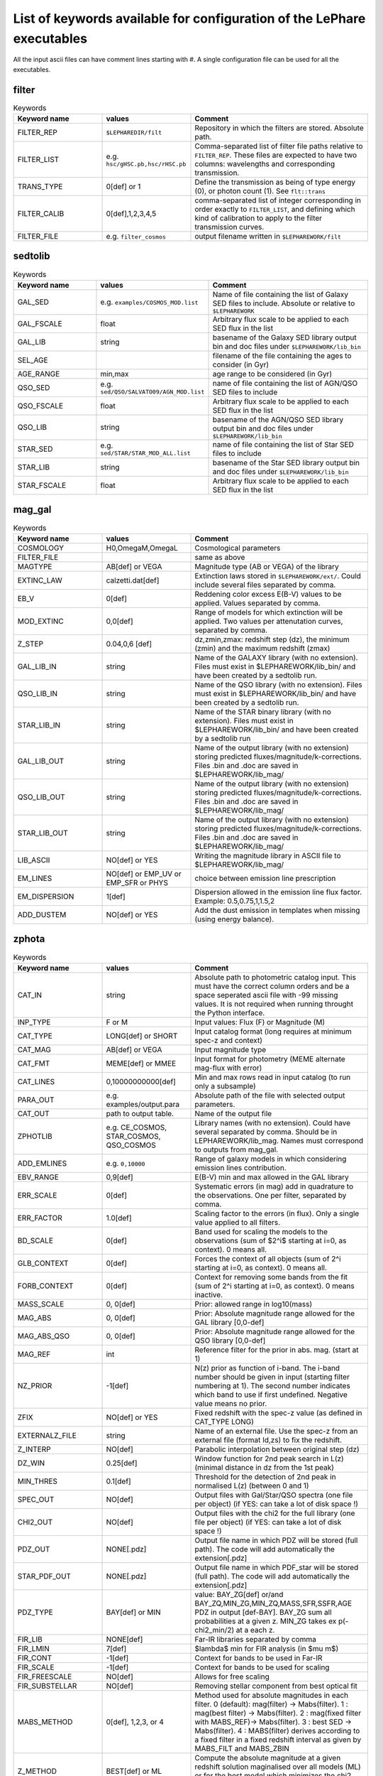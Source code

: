 
.. _allkeywords-label:

List of keywords available for configuration of the LePhare executables 
=======================================================================

All the input ascii files can have comment lines starting with #. A single configuration file can be used for all the executables.

filter
------

.. list-table:: Keywords
   :widths: 25 25 50
   :header-rows: 1

   * - Keyword name
     - values
     - Comment
   * - FILTER_REP
     - ``$LEPHAREDIR/filt``
     - Repository in which the filters are stored. Absolute path.
   * - FILTER_LIST
     - e.g. ``hsc/gHSC.pb,hsc/rHSC.pb``
     - Comma-separated list of filter file paths relative to ``FILTER_REP``. These files are expected to have two columns: wavelengths and corresponding transmission.
   * - TRANS_TYPE
     - 0[def] or 1 
     - Define the transmission as being of type energy (0), or photon count (1). See ``flt::trans``
   * - FILTER_CALIB
     - 0[def],1,2,3,4,5 
     - comma-separated list of integer corresponding in order exactly to ``FILTER_LIST``, and defining which kind of calibration to apply to the filter transmission curves. 
   * - FILTER_FILE
     - e.g. ``filter_cosmos``
     - output filename written in ``$LEPHAREWORK/filt``

sedtolib
--------

.. list-table:: Keywords
   :widths: 25 25 50
   :header-rows: 1

   * - Keyword name
     - values
     - Comment
   * - GAL_SED
     - e.g. ``examples/COSMOS_MOD.list``
     - Name of file containing the list of Galaxy SED files to include. Absolute or relative to ``$LEPHAREWORK``
   * - GAL_FSCALE
     - float
     - Arbitrary flux scale to be applied to each SED flux in the list
   * - GAL_LIB
     - string
     - basename of the Galaxy SED library output bin and doc files under ``$LEPHAREWORK/lib_bin``
   * - SEL_AGE
     - 
     - filename of the file containing the ages to consider (in Gyr)
   * - AGE_RANGE
     - min,max 
     - age range to be considered (in Gyr)
   * - QSO_SED
     - e.g. ``sed/QSO/SALVATO09/AGN_MOD.list``
     - name of file containing the list of AGN/QSO SED files to include
   * - QSO_FSCALE
     - float
     - Arbitrary flux scale to be applied to each SED flux in the list
   * - QSO_LIB
     - string
     - basename of the AGN/QSO SED library output bin and doc files under ``$LEPHAREWORK/lib_bin``
   * - STAR_SED
     - e.g. ``sed/STAR/STAR_MOD_ALL.list``
     - name of file containing the list of Star SED files to include
   * - STAR_LIB
     - string
     - basename of the Star SED library output bin and doc files under ``$LEPHAREWORK/lib_bin``
   * - STAR_FSCALE
     - float
     - Arbitrary flux scale to be applied to each SED flux in the list

mag_gal
-------

.. list-table:: Keywords
   :widths: 25 25 50
   :header-rows: 1

   * - Keyword name
     - values
     - Comment
   * - COSMOLOGY
     - H0,OmegaM,OmegaL
     - Cosmological parameters
   * - FILTER_FILE
     -  
     - same as above
   * - MAGTYPE
     - AB[def] or VEGA 
     - Magnitude type (AB or VEGA) of the library
   * - EXTINC_LAW
     - calzetti.dat[def] 
     - Extinction laws stored in ``$LEPHAREWORK/ext/``. Could include several files separated by comma.
   * - EB_V
     - 0[def] 
     - Reddening color excess E(B-V) values to be applied. Values separated by comma.
   * - MOD_EXTINC
     - 0,0[def] 
     - Range of models for which extinction will be applied. Two values per attenutation curves, separated by comma.
   * - Z_STEP
     - 0.04,0,6 [def] 
     - dz,zmin,zmax: redshift step (dz), the minimum (zmin) and the maximum redshift (zmax)
   * - GAL_LIB_IN
     - string 
     - Name of the GALAXY library (with no extension). Files must exist in $LEPHAREWORK/lib_bin/ and have been created by a sedtolib run.
   * - QSO_LIB_IN
     - string 
     - Name of the QSO library (with no extension). Files must exist in $LEPHAREWORK/lib_bin/ and have been created by a sedtolib run.
   * - STAR_LIB_IN
     - string 
     - Name of the STAR binary library (with no extension). Files must exist in $LEPHAREWORK/lib_bin/ and have been created by a sedtolib run
   * - GAL_LIB_OUT
     - string 
     - Name of the output library (with no extension) storing predicted fluxes/magnitude/k-corrections. Files .bin and .doc are saved in $LEPHAREWORK/lib_mag/
   * - QSO_LIB_OUT
     - string 
     - Name of the output library (with no extension) storing predicted fluxes/magnitude/k-corrections. Files .bin and .doc are saved in $LEPHAREWORK/lib_mag/
   * - STAR_LIB_OUT
     - string 
     - Name of the output library (with no extension) storing predicted fluxes/magnitude/k-corrections. Files .bin and .doc are saved in $LEPHAREWORK/lib_mag/
   * - LIB_ASCII
     - NO[def] or YES 
     - Writing the magnitude library in ASCII file to $LEPHAREWORK/lib_mag/
   * - EM_LINES
     - NO[def] or EMP_UV or EMP_SFR or PHYS 
     - choice between emission line prescription
   * - EM_DISPERSION
     - 1[def] 
     - Dispersion allowed in the emission line flux factor. Example: 0.5,0.75,1,1.5,2
   * - ADD_DUSTEM
     - NO[def] or YES
     - Add the dust emission in templates when missing (using energy balance).

zphota
------

.. list-table:: Keywords
   :widths: 25 25 50
   :header-rows: 1

   * - Keyword name
     - values
     - Comment
   * - CAT_IN
     - string
     - Absolute path to photometric catalog input. This must have the correct column orders and be a space seperated ascii file with -99 missing values. It is not required when running throught the Python interface.
   * - INP_TYPE
     - F or M 
     - Input  values:  Flux (F) or Magnitude (M)
   * - CAT_TYPE
     - LONG[def] or SHORT 
     - Input catalog format (long requires at minimum spec-z and context)
   * - CAT_MAG
     - AB[def] or VEGA 
     - Input magnitude type
   * - CAT_FMT
     - MEME[def] or MMEE  
     - Input format for photometry (MEME alternate mag-flux with error)
   * - CAT_LINES
     - 0,10000000000[def] 
     - Min and max rows read in input catalog (to run only a subsample)
   * - PARA_OUT
     - e.g. examples/output.para
     - Absolute path of the file with selected output parameters.
   * - CAT_OUT
     - path to output table.
     - Name of the output file
   * - ZPHOTLIB
     - e.g. CE_COSMOS, STAR_COSMOS, QSO_COSMOS
     - Library names (with no extension). Could have several separated by comma. Should be in LEPHAREWORK/lib_mag. Names must correspond to outputs from mag_gal.
   * - ADD_EMLINES
     - e.g. ``0,10000``
     - Range of galaxy models in which considering emission lines contribution.
   * - EBV_RANGE
     - 0,9[def] 
     - E(B-V) min and max allowed in the GAL library
   * - ERR_SCALE
     - 0[def] 
     - Systematic errors (in mag) add in quadrature to the observations. One per filter, separated by comma.
   * - ERR_FACTOR
     - 1.0[def]  
     - Scaling factor to the errors (in flux). Only a single value applied to all filters.
   * - BD_SCALE
     - 0[def] 
     - Band used for scaling  the models to the observations (sum of $2^i$ starting at i=0, as context). 0 means all.
   * - GLB_CONTEXT
     - 0[def] 
     - Forces the context of all objects (sum of 2^i starting at i=0, as context). 0 means all.
   * - FORB_CONTEXT
     - 0[def] 
     - Context for removing some bands from the fit (sum of 2^i starting at i=0, as context). 0 means inactive.
   * - MASS_SCALE
     - 0, 0[def]
     - Prior: allowed range in log10(mass)
   * - MAG_ABS
     - 0, 0[def]
     - Prior: Absolute magnitude range allowed for the GAL library [0,0-def]
   * - MAG_ABS_QSO
     - 0, 0[def]
     - Prior: Absolute magnitude range allowed for the QSO library [0,0-def]
   * - MAG_REF
     - int
     - Reference filter for the prior in abs. mag. (start at 1)
   * - NZ_PRIOR
     - -1[def] 
     - N(z) prior as function of i-band. The i-band number should be given in input (starting filter numbering at 1). The second number indicates which band to use if first undefined. Negative value means no prior.
   * - ZFIX
     - NO[def] or YES 
     - Fixed redshift with the spec-z value (as defined in CAT_TYPE LONG)
   * - EXTERNALZ_FILE
     - string 
     - Name of an external file. Use the spec-z from an external file (format Id,zs) to fix the redshift.
   * - Z_INTERP
     - NO[def] 
     - Parabolic interpolation between original step (dz)
   * - DZ_WIN
     - 0.25[def] 
     - Window function for 2nd peak search in L(z) (minimal distance in dz from the 1st peak)
   * - MIN_THRES
     - 0.1[def]
     - Threshold for the detection of 2nd peak in normalised L(z) (between 0 and 1)
   * - SPEC_OUT
     - NO[def]  
     - Output files with Gal/Star/QSO spectra (one file per object) (if YES: can take a lot of disk space !)
   * - CHI2_OUT
     - NO[def]  
     - Output files with the chi2 for the full library (one file per object) (if YES: can take a lot of disk space !)
   * - PDZ_OUT
     - NONE[.pdz] 
     - Output file name in which PDZ will be stored (full path). The code will add automatically the extension[.pdz]
   * - STAR_PDF_OUT
     - NONE[.pdz] 
     - Output file name in which PDF_star will be stored (full path). The code will add automatically the extension[.pdz]
   * - PDZ_TYPE
     - BAY[def]  or MIN
     - value: BAY\_ZG[def] or/and BAY\_ZQ,MIN\_ZG,MIN\_ZQ,MASS,SFR,SSFR,AGE PDZ in output [def-BAY]. BAY\_ZG sum all probabilities at a given z. MIN_ZG takes ex p(-chi2_min/2) at a each z.
   * - FIR_LIB
     - NONE[def] 
     - Far-IR libraries separated by comma
   * - FIR_LMIN
     - 7[def] 
     - $\lambda$ min for FIR analysis (in $\mu m$)
   * - FIR_CONT
     - -1[def] 
     - Context for bands to be used in Far-IR
   * - FIR_SCALE
     - -1[def]  
     - Context for bands to be used for scaling
   * - FIR_FREESCALE
     - NO[def] 
     - Allows for free scaling
   * - FIR_SUBSTELLAR
     - NO[def] 
     - Removing stellar component from best optical fit
   * - MABS_METHOD
     - 0[def], 1,2,3, or 4 
     - Method used for absolute magnitudes in each filter. 0 (default): mag(filter) -> Mabs(filter). 1 : mag(best filter) -> Mabs(filter). 2 : mag(fixed filter with MABS_REF)-> Mabs(filter). 3 : best SED -> Mabs(filter). 4 : MABS(filter) derives according to a fixed filter in a fixed redshift interval as given by MABS_FILT and MABS_ZBIN
   * - Z_METHOD
     - BEST[def] or ML 
     - Compute the absolute magnitude at a given redshift solution maginalised over all models (ML) or for the best model which minimizes the chi2 (BEST)
   * - MABS_CONTEXT
     - 0[def]  
     - Context for the bands used to derive  Mabs.
   * - MABS_REF
     - 1[def]  
     - Filter in observed frame used to derive all the Mabs if method=2
   * - MABS_FILT
     - 1[def]   
     - For method 4: list of  fixed filters chosen to derive Mabs in all bands according to the redshift bins
   * - MABS_ZBIN
     - 0,6[def] 
     - For method 4: list of Redshift bins associated with  MABS_FILT. Even number of values.
   * - ADDITIONAL_MAG
     - string
     - Name of file compiling several filters (in $LEPHAREWORK/filt, created by filter)to derive Mabs in additional filters
   * - APPLY_SYSSHIFT
     - 0[def] 
     - Apply systematic shifts in each bands (convention: values in magnitude to be substracted to the observed magnitudes). Number of values must correspond to the number of filters.
   * - AUTO_ADAPT
     - NO[def] 
     - Optimize zero-points with spec-z 
   * - ADAPT_BAND
     - 1[def] 
     - Reference band for the selection in magnitude (start at 1)
   * - ADAPT_LIM
     - 15,35[def] 
     - Mag range for spectro in reference band
   * - ADAPT_ZBIN
     - 0.01,6[def] 
     - Redshift's interval used for training
   * - LIMITS_ZBIN
     - 0.0,90.[def] 
     - Redshift limits used to split in N bins, separated by a coma.
   * - LIMITS_MAPP_REF
     - 1[def] 
     - Compute z-max. Band in which the absolute magnitude is computed.
   * - LIMITS_MAPP_SEL
     - 1[def] 
     - Compute z-max. Give the selection band in each redshift bin.  Need 1 or N values.
   * - LIMITS_MAPP_CUT
     - 90[def] 
     - Compute z-max. Magnitude cut used in each redshift bin. Need 1 or N values.
   * - RM_DISCREPENT_BD
     - 200[def] 
     - Threshold in chi2 to stop removing bands. Remove 2 bands max, stop when below this chi2 threshold.
   * - Z_RANGE
     - 0.,99.[def] 
     - Z min and max allowed in the GAL library

